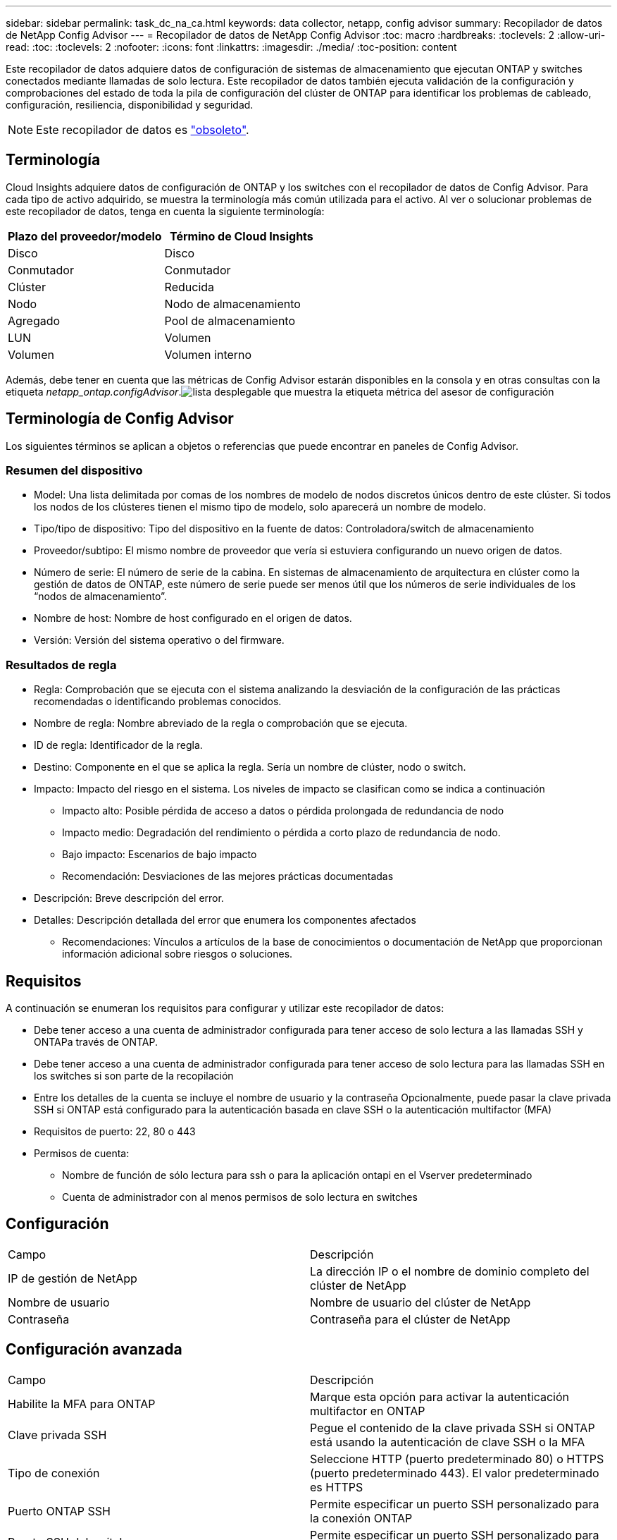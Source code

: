 ---
sidebar: sidebar 
permalink: task_dc_na_ca.html 
keywords: data collector, netapp, config advisor 
summary: Recopilador de datos de NetApp Config Advisor 
---
= Recopilador de datos de NetApp Config Advisor
:toc: macro
:hardbreaks:
:toclevels: 2
:allow-uri-read: 
:toc: 
:toclevels: 2
:nofooter: 
:icons: font
:linkattrs: 
:imagesdir: ./media/
:toc-position: content


[role="lead"]
Este recopilador de datos adquiere datos de configuración de sistemas de almacenamiento que ejecutan ONTAP y switches conectados mediante llamadas de solo lectura. Este recopilador de datos también ejecuta validación de la configuración y comprobaciones del estado de toda la pila de configuración del clúster de ONTAP para identificar los problemas de cableado, configuración, resiliencia, disponibilidad y seguridad.


NOTE: Este recopilador de datos es link:task_getting_started_with_cloud_insights.html#useful-definitions["obsoleto"].



== Terminología

Cloud Insights adquiere datos de configuración de ONTAP y los switches con el recopilador de datos de Config Advisor. Para cada tipo de activo adquirido, se muestra la terminología más común utilizada para el activo. Al ver o solucionar problemas de este recopilador de datos, tenga en cuenta la siguiente terminología:

[cols="2*"]
|===
| Plazo del proveedor/modelo | Término de Cloud Insights 


| Disco | Disco 


| Conmutador | Conmutador 


| Clúster | Reducida 


| Nodo | Nodo de almacenamiento 


| Agregado | Pool de almacenamiento 


| LUN | Volumen 


| Volumen | Volumen interno 
|===
Además, debe tener en cuenta que las métricas de Config Advisor estarán disponibles en la consola y en otras consultas con la etiqueta _netapp_ontap.configAdvisor_.image:ConfigAdvisorTags.png["lista desplegable que muestra la etiqueta métrica del asesor de configuración"]



== Terminología de Config Advisor

Los siguientes términos se aplican a objetos o referencias que puede encontrar en paneles de Config Advisor.



=== Resumen del dispositivo

* Model: Una lista delimitada por comas de los nombres de modelo de nodos discretos únicos dentro de este clúster. Si todos los nodos de los clústeres tienen el mismo tipo de modelo, solo aparecerá un nombre de modelo.
* Tipo/tipo de dispositivo: Tipo del dispositivo en la fuente de datos: Controladora/switch de almacenamiento
* Proveedor/subtipo: El mismo nombre de proveedor que vería si estuviera configurando un nuevo origen de datos.
* Número de serie: El número de serie de la cabina. En sistemas de almacenamiento de arquitectura en clúster como la gestión de datos de ONTAP, este número de serie puede ser menos útil que los números de serie individuales de los “nodos de almacenamiento”.
* Nombre de host: Nombre de host configurado en el origen de datos.
* Versión: Versión del sistema operativo o del firmware.




=== Resultados de regla

* Regla: Comprobación que se ejecuta con el sistema analizando la desviación de la configuración de las prácticas recomendadas o identificando problemas conocidos.
* Nombre de regla: Nombre abreviado de la regla o comprobación que se ejecuta.
* ID de regla: Identificador de la regla.
* Destino: Componente en el que se aplica la regla. Sería un nombre de clúster, nodo o switch.
* Impacto: Impacto del riesgo en el sistema. Los niveles de impacto se clasifican como se indica a continuación
+
** Impacto alto: Posible pérdida de acceso a datos o pérdida prolongada de redundancia de nodo
** Impacto medio: Degradación del rendimiento o pérdida a corto plazo de redundancia de nodo.
** Bajo impacto: Escenarios de bajo impacto
** Recomendación: Desviaciones de las mejores prácticas documentadas


* Descripción: Breve descripción del error.
* Detalles: Descripción detallada del error que enumera los componentes afectados
+
** Recomendaciones: Vínculos a artículos de la base de conocimientos o documentación de NetApp que proporcionan información adicional sobre riesgos o soluciones.






== Requisitos

A continuación se enumeran los requisitos para configurar y utilizar este recopilador de datos:

* Debe tener acceso a una cuenta de administrador configurada para tener acceso de solo lectura a las llamadas SSH y ONTAPa través de ONTAP.
* Debe tener acceso a una cuenta de administrador configurada para tener acceso de solo lectura para las llamadas SSH en los switches si son parte de la recopilación
* Entre los detalles de la cuenta se incluye el nombre de usuario y la contraseña Opcionalmente, puede pasar la clave privada SSH si ONTAP está configurado para la autenticación basada en clave SSH o la autenticación multifactor (MFA)
* Requisitos de puerto: 22, 80 o 443
* Permisos de cuenta:
+
** Nombre de función de sólo lectura para ssh o para la aplicación ontapi en el Vserver predeterminado
** Cuenta de administrador con al menos permisos de solo lectura en switches






== Configuración

|===


| Campo | Descripción 


| IP de gestión de NetApp | La dirección IP o el nombre de dominio completo del clúster de NetApp 


| Nombre de usuario | Nombre de usuario del clúster de NetApp 


| Contraseña | Contraseña para el clúster de NetApp 
|===


== Configuración avanzada

|===


| Campo | Descripción 


| Habilite la MFA para ONTAP | Marque esta opción para activar la autenticación multifactor en ONTAP 


| Clave privada SSH | Pegue el contenido de la clave privada SSH si ONTAP está usando la autenticación de clave SSH o la MFA 


| Tipo de conexión | Seleccione HTTP (puerto predeterminado 80) o HTTPS (puerto predeterminado 443). El valor predeterminado es HTTPS 


| Puerto ONTAP SSH | Permite especificar un puerto SSH personalizado para la conexión ONTAP 


| Puerto SSH del switch | Permite especificar un puerto SSH personalizado para la conexión de switch 


| Intervalo de sondeo (min) | El valor predeterminado es de 1440 minutos o 24 horas. Puede establecer un mínimo de hasta 60 minutos 
|===


== Sistemas operativos compatibles

Config Advisor se puede ejecutar en los siguientes sistemas operativos. Si el recopilador está instalado en una unidad de adquisición con sistema operativo que no está en esta lista, las colecciones fallarán.

* Windows 10 (64 bits)
* Windows 2012 R2 Server (64 bits)
* Windows 2016 Server (64 bits)
* Windows 2019 Server (64 bits)
* Red Hat Enterprise Linux (RHEL) 7.7 y posterior (64 bits)
* Ubuntu 14.0 y posterior




== Soporte y vídeo

Vea estos vídeos para saber cómo instalar el recopilador de datos y usar los paneles para sacar el máximo partido de Config Advisor en Cloud Insights:



=== Instalación y configuración del recopilador de datos:

video::Config_Advisor_Collector_Part1.mp4[Installing and Configuring the Config Advisor data collector]


=== Crear un panel de Config Advisor:

video::Config_Advisor_Collector_Part2.mp4[Using dashboards to view Config Advisor data]


=== Otro soporte

Si tiene otras preguntas asociadas a Config Advisor, abra una incidencia de la herramienta Config Advisor haciendo clic en Ayuda -> Abrir incidencia de soporte.

Puede encontrar información adicional en link:concept_requesting_support.html["Soporte técnico"] o en la link:https://docs.netapp.com/us-en/cloudinsights/CloudInsightsDataCollectorSupportMatrix.pdf["Matriz de compatibilidad de recopilador de datos"].
